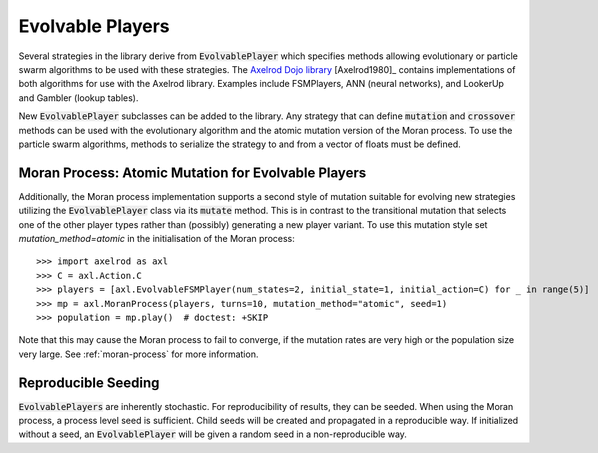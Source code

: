 .. _evolvable_players:

Evolvable Players
=================

Several strategies in the library derive from :code:`EvolvablePlayer` which specifies methods
allowing evolutionary or particle swarm algorithms to be used with these strategies. The
`Axelrod Dojo library <https://github.com/Axelrod-Python/axelrod-dojo>`_ [Axelrod1980]_
contains implementations of both algorithms for use with the Axelrod library. Examples include
FSMPlayers, ANN (neural networks), and LookerUp and Gambler (lookup tables).

New :code:`EvolvablePlayer` subclasses can be added to the library. Any strategy that can
define :code:`mutation` and :code:`crossover` methods can be used with the evolutionary algorithm
and the atomic mutation version of the Moran process. To use the particle swarm algorithms, methods
to serialize the strategy to and from a vector of floats must be defined.

Moran Process: Atomic Mutation for Evolvable Players
----------------------------------------------------

Additionally, the Moran process implementation supports a second style of mutation suitable for
evolving new strategies utilizing the :code:`EvolvablePlayer` class via its :code:`mutate` method.
This is in contrast to the transitional mutation that selects one of the other player types rather than (possibly)
generating a new player variant. To use this mutation style set `mutation_method=atomic` in the initialisation
of the Moran process::

    >>> import axelrod as axl
    >>> C = axl.Action.C
    >>> players = [axl.EvolvableFSMPlayer(num_states=2, initial_state=1, initial_action=C) for _ in range(5)]
    >>> mp = axl.MoranProcess(players, turns=10, mutation_method="atomic", seed=1)
    >>> population = mp.play()  # doctest: +SKIP

Note that this may cause the Moran process to fail to converge, if the mutation rates are very high or the
population size very large.  See :ref:`moran-process` for more information.

Reproducible Seeding
--------------------

:code:`EvolvablePlayers` are inherently stochastic. For reproducibility of results, they can be seeded. When
using the Moran process, a process level seed is sufficient. Child seeds will be created and propagated
in a reproducible way. If initialized without a seed, an :code:`EvolvablePlayer` will be given a
random seed in a non-reproducible way.
